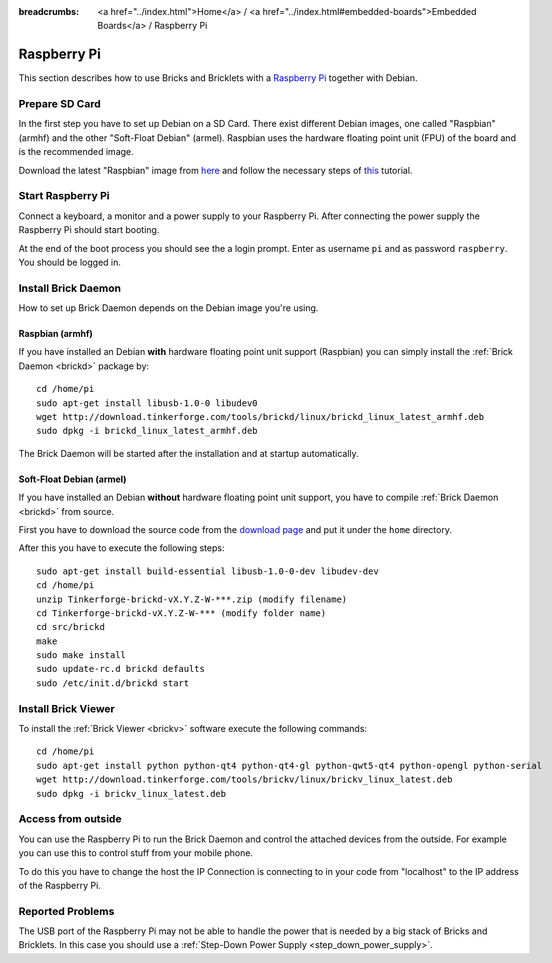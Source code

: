 
:breadcrumbs: <a href="../index.html">Home</a> / <a href="../index.html#embedded-boards">Embedded Boards</a> / Raspberry Pi

.. _embedded_raspberry_pi:

Raspberry Pi
============

This section describes how to use Bricks and Bricklets with a
`Raspberry Pi <http://www.raspberrypi.org/>`__ together with Debian.


Prepare SD Card
---------------

In the first step you have to set up Debian on a SD Card.
There exist different Debian images, one called "Raspbian" (armhf)
and the other "Soft-Float Debian" (armel). Raspbian uses the hardware floating 
point unit (FPU) of the board and is the recommended image.

Download the latest "Raspbian" image from
`here <http://www.raspberrypi.org/downloads>`__
and follow the necessary steps of
`this <http://elinux.org/RPi_Easy_SD_Card_Setup>`__ tutorial.


Start Raspberry Pi
------------------

Connect a keyboard, a monitor and a power supply to your Raspberry Pi.
After connecting the power supply the Raspberry Pi should start booting.

At the end of the boot process you should see the a login prompt. Enter
as username ``pi`` and as password ``raspberry``. You should be logged in.


Install Brick Daemon
--------------------

How to set up Brick Daemon depends on the Debian image you're using.

Raspbian (armhf)
^^^^^^^^^^^^^^^^

If you have installed an Debian **with** hardware floating point unit support
(Raspbian) you can simply install the :ref:`Brick Daemon <brickd>` package by::

 cd /home/pi
 sudo apt-get install libusb-1.0-0 libudev0
 wget http://download.tinkerforge.com/tools/brickd/linux/brickd_linux_latest_armhf.deb
 sudo dpkg -i brickd_linux_latest_armhf.deb

The Brick Daemon will be started after the installation and at startup
automatically.


Soft-Float Debian (armel)
^^^^^^^^^^^^^^^^^^^^^^^^^

If you have installed an Debian **without** hardware floating point unit support,
you have to compile :ref:`Brick Daemon <brickd>` from source.

First you have to download the source code from the 
`download page <http://www.tinkerforge.com/en/doc/Downloads.html#tools>`__
and put it under the ``home`` directory.

After this you have to execute the following steps::

 sudo apt-get install build-essential libusb-1.0-0-dev libudev-dev
 cd /home/pi
 unzip Tinkerforge-brickd-vX.Y.Z-W-***.zip (modify filename)
 cd Tinkerforge-brickd-vX.Y.Z-W-*** (modify folder name)
 cd src/brickd
 make
 sudo make install
 sudo update-rc.d brickd defaults
 sudo /etc/init.d/brickd start


Install Brick Viewer
--------------------

To install the :ref:`Brick Viewer <brickv>` software execute the following
commands::

 cd /home/pi
 sudo apt-get install python python-qt4 python-qt4-gl python-qwt5-qt4 python-opengl python-serial
 wget http://download.tinkerforge.com/tools/brickv/linux/brickv_linux_latest.deb
 sudo dpkg -i brickv_linux_latest.deb


Access from outside
-------------------

You can use the Raspberry Pi to run the Brick Daemon and control the attached
devices from the outside. For example you can use this to control stuff from
your mobile phone.

To do this you have to change the host the IP Connection is connecting to in
your code from "localhost" to the IP address of the Raspberry Pi.


Reported Problems
-----------------

The USB port of the Raspberry Pi may not be able to handle the power
that is needed by a big stack of Bricks and Bricklets. In this case you
should use a :ref:`Step-Down Power Supply <step_down_power_supply>`.

